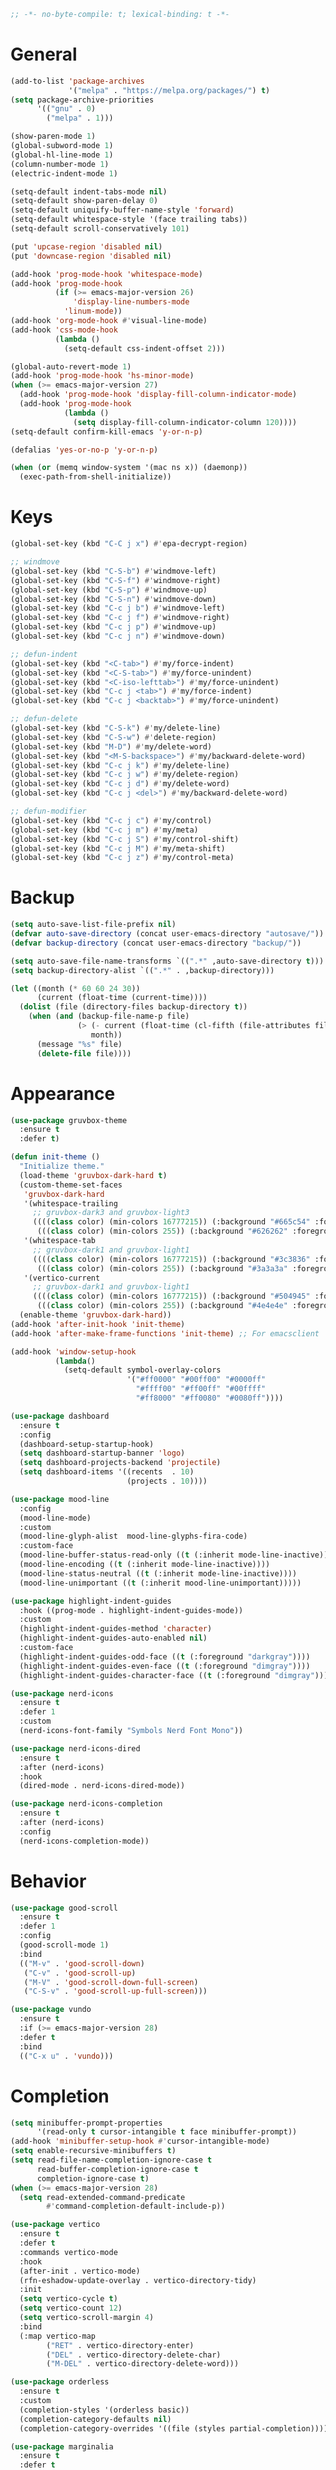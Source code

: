 #+begin_src emacs-lisp
  ;; -*- no-byte-compile: t; lexical-binding: t -*-
#+end_src

* General
#+begin_src emacs-lisp
  (add-to-list 'package-archives
               '("melpa" . "https://melpa.org/packages/") t)
  (setq package-archive-priorities
        '(("gnu" . 0)
          ("melpa" . 1)))

  (show-paren-mode 1)
  (global-subword-mode 1)
  (global-hl-line-mode 1)
  (column-number-mode 1)
  (electric-indent-mode 1)

  (setq-default indent-tabs-mode nil)
  (setq-default show-paren-delay 0)
  (setq-default uniquify-buffer-name-style 'forward)
  (setq-default whitespace-style '(face trailing tabs))
  (setq-default scroll-conservatively 101)

  (put 'upcase-region 'disabled nil)
  (put 'downcase-region 'disabled nil)

  (add-hook 'prog-mode-hook 'whitespace-mode)
  (add-hook 'prog-mode-hook
            (if (>= emacs-major-version 26)
                'display-line-numbers-mode
              'linum-mode))
  (add-hook 'org-mode-hook #'visual-line-mode)
  (add-hook 'css-mode-hook
            (lambda ()
              (setq-default css-indent-offset 2)))

  (global-auto-revert-mode 1)
  (add-hook 'prog-mode-hook 'hs-minor-mode)
  (when (>= emacs-major-version 27)
    (add-hook 'prog-mode-hook 'display-fill-column-indicator-mode)
    (add-hook 'prog-mode-hook
              (lambda ()
                (setq display-fill-column-indicator-column 120))))
  (setq-default confirm-kill-emacs 'y-or-n-p)

  (defalias 'yes-or-no-p 'y-or-n-p)

  (when (or (memq window-system '(mac ns x)) (daemonp))
    (exec-path-from-shell-initialize))
#+end_src

* Keys
#+begin_src emacs-lisp
  (global-set-key (kbd "C-C j x") #'epa-decrypt-region)

  ;; windmove
  (global-set-key (kbd "C-S-b") #'windmove-left)
  (global-set-key (kbd "C-S-f") #'windmove-right)
  (global-set-key (kbd "C-S-p") #'windmove-up)
  (global-set-key (kbd "C-S-n") #'windmove-down)
  (global-set-key (kbd "C-c j b") #'windmove-left)
  (global-set-key (kbd "C-c j f") #'windmove-right)
  (global-set-key (kbd "C-c j p") #'windmove-up)
  (global-set-key (kbd "C-c j n") #'windmove-down)

  ;; defun-indent
  (global-set-key (kbd "<C-tab>") #'my/force-indent)
  (global-set-key (kbd "<C-S-tab>") #'my/force-unindent)
  (global-set-key (kbd "<C-iso-lefttab>") #'my/force-unindent)
  (global-set-key (kbd "C-c j <tab>") #'my/force-indent)
  (global-set-key (kbd "C-c j <backtab>") #'my/force-unindent)

  ;; defun-delete
  (global-set-key (kbd "C-S-k") #'my/delete-line)
  (global-set-key (kbd "C-S-w") #'delete-region)
  (global-set-key (kbd "M-D") #'my/delete-word)
  (global-set-key (kbd "<M-S-backspace>") #'my/backward-delete-word)
  (global-set-key (kbd "C-c j k") #'my/delete-line)
  (global-set-key (kbd "C-c j w") #'my/delete-region)
  (global-set-key (kbd "C-c j d") #'my/delete-word)
  (global-set-key (kbd "C-c j <del>") #'my/backward-delete-word)

  ;; defun-modifier
  (global-set-key (kbd "C-c j c") #'my/control)
  (global-set-key (kbd "C-c j m") #'my/meta)
  (global-set-key (kbd "C-c j S") #'my/control-shift)
  (global-set-key (kbd "C-c j M") #'my/meta-shift)
  (global-set-key (kbd "C-c j z") #'my/control-meta)
#+end_src

* Backup
#+begin_src emacs-lisp
  (setq auto-save-list-file-prefix nil)
  (defvar auto-save-directory (concat user-emacs-directory "autosave/"))
  (defvar backup-directory (concat user-emacs-directory "backup/"))

  (setq auto-save-file-name-transforms `((".*" ,auto-save-directory t)))
  (setq backup-directory-alist `((".*" . ,backup-directory)))

  (let ((month (* 60 60 24 30))
        (current (float-time (current-time))))
    (dolist (file (directory-files backup-directory t))
      (when (and (backup-file-name-p file)
                 (> (- current (float-time (cl-fifth (file-attributes file))))
                    month))
        (message "%s" file)
        (delete-file file))))
#+end_src

* Appearance
#+begin_src emacs-lisp
  (use-package gruvbox-theme
    :ensure t
    :defer t)

  (defun init-theme ()
    "Initialize theme."
    (load-theme 'gruvbox-dark-hard t)
    (custom-theme-set-faces
     'gruvbox-dark-hard
     '(whitespace-trailing
       ;; gruvbox-dark3 and gruvbox-light3
       ((((class color) (min-colors 16777215)) (:background "#665c54" :foreground "#bdae93"))
        (((class color) (min-colors 255)) (:background "#626262" :foregroune "#a8a8a8"))))
     '(whitespace-tab
       ;; gruvbox-dark1 and gruvbox-light1
       ((((class color) (min-colors 16777215)) (:background "#3c3836" :foreground "#ebdbb2"))
        (((class color) (min-colors 255)) (:background "#3a3a3a" :foregroune "#ffdfaf"))))
     '(vertico-current
       ;; gruvbox-dark1 and gruvbox-light1
       ((((class color) (min-colors 16777215)) (:background "#504945" :foreground "#d5c4a1"))
        (((class color) (min-colors 255)) (:background "#4e4e4e" :foregroune "#bcbcbc")))))
    (enable-theme 'gruvbox-dark-hard))
  (add-hook 'after-init-hook 'init-theme)
  (add-hook 'after-make-frame-functions 'init-theme) ;; For emacsclient

  (add-hook 'window-setup-hook
            (lambda()
              (setq-default symbol-overlay-colors
                            '("#ff0000" "#00ff00" "#0000ff"
                              "#ffff00" "#ff00ff" "#00ffff"
                              "#ff8000" "#ff0080" "#0080ff"))))

  (use-package dashboard
    :ensure t
    :config
    (dashboard-setup-startup-hook)
    (setq dashboard-startup-banner 'logo)
    (setq dashboard-projects-backend 'projectile)
    (setq dashboard-items '((recents  . 10)
                            (projects . 10))))

  (use-package mood-line
    :config
    (mood-line-mode)
    :custom
    (mood-line-glyph-alist  mood-line-glyphs-fira-code)
    :custom-face
    (mood-line-buffer-status-read-only ((t (:inherit mode-line-inactive))))
    (mood-line-encoding ((t (:inherit mode-line-inactive))))
    (mood-line-status-neutral ((t (:inherit mode-line-inactive))))
    (mood-line-unimportant ((t (:inherit mood-line-unimportant)))))

  (use-package highlight-indent-guides
    :hook ((prog-mode . highlight-indent-guides-mode))
    :custom
    (highlight-indent-guides-method 'character)
    (highlight-indent-guides-auto-enabled nil)
    :custom-face
    (highlight-indent-guides-odd-face ((t (:foreground "darkgray"))))
    (highlight-indent-guides-even-face ((t (:foreground "dimgray"))))
    (highlight-indent-guides-character-face ((t (:foreground "dimgray")))))

  (use-package nerd-icons
    :ensure t
    :defer 1
    :custom
    (nerd-icons-font-family "Symbols Nerd Font Mono"))

  (use-package nerd-icons-dired
    :ensure t
    :after (nerd-icons)
    :hook
    (dired-mode . nerd-icons-dired-mode))

  (use-package nerd-icons-completion
    :ensure t
    :after (nerd-icons)
    :config
    (nerd-icons-completion-mode))
#+end_src

* Behavior
#+begin_src emacs-lisp
  (use-package good-scroll
    :ensure t
    :defer 1
    :config
    (good-scroll-mode 1)
    :bind
    (("M-v" . 'good-scroll-down)
     ("C-v" . 'good-scroll-up)
     ("M-V" . 'good-scroll-down-full-screen)
     ("C-S-v" . 'good-scroll-up-full-screen)))

  (use-package vundo
    :ensure t
    :if (>= emacs-major-version 28)
    :defer t
    :bind
    (("C-x u" . 'vundo)))
#+end_src

* Completion
#+begin_src emacs-lisp
  (setq minibuffer-prompt-properties
        '(read-only t cursor-intangible t face minibuffer-prompt))
  (add-hook 'minibuffer-setup-hook #'cursor-intangible-mode)
  (setq enable-recursive-minibuffers t)
  (setq read-file-name-completion-ignore-case t
        read-buffer-completion-ignore-case t
        completion-ignore-case t)
  (when (>= emacs-major-version 28)
    (setq read-extended-command-predicate
          #'command-completion-default-include-p))

  (use-package vertico
    :ensure t
    :defer t
    :commands vertico-mode
    :hook
    (after-init . vertico-mode)
    (rfn-eshadow-update-overlay . vertico-directory-tidy)
    :init
    (setq vertico-cycle t)
    (setq vertico-count 12)
    (setq vertico-scroll-margin 4)
    :bind
    (:map vertico-map
          ("RET" . vertico-directory-enter)
          ("DEL" . vertico-directory-delete-char)
          ("M-DEL" . vertico-directory-delete-word)))

  (use-package orderless
    :ensure t
    :custom
    (completion-styles '(orderless basic))
    (completion-category-defaults nil)
    (completion-category-overrides '((file (styles partial-completion)))))

  (use-package marginalia
    :ensure t
    :defer t
    :commands (marginalia-mode marginalia-cycle)
    :hook (after-init . marginalia-mode)
    :bind
    (:map minibuffer-local-map
          ("M-A" . marginalia-cycle)))

  (use-package embark
    :ensure t
    :defer t
    :commands (embark-act
               embark-dwim
               embark-export
               embark-collect
               embark-bindings
               embark-prefix-help-command)
    :init
    (setq prefix-help-command #'embark-prefix-help-command)
    :config
    (add-to-list 'display-buffer-alist
                 '("\\`\\*Embark Collect \\(Live\\|Completions\\)\\*"
                   nil
                   (window-parameters (mode-line-format . none))))
    :bind
    (("C-c C-/" . embark-act)
     ("C-c M-/" . embark-dwim)
     ("C-c C-." . embark-export)
     ("C-C M-." . embark-collect)
     ("C-h B" . embark-bindings)))

  (use-package consult
    :ensure t
    :defer t
    ;; Replace bindings. Lazily loaded due by `use-package'.
    :bind (;; C-c bindings (mode-specific-map)
           ("C-c c r" . consult-recent-file)
           ("C-c c m" . consult-mode-command)
           ("C-c c k" . consult-kmacro)
           ;; C-x bindings (ctl-x-map)
           ("C-x M-:" . consult-complex-command)
           ("C-x b" . consult-buffer)
           ("C-x 4 b" . consult-buffer-other-window)
           ("C-x r b" . consult-bookmark)
           ("C-x p b" . consult-project-buffer)
           ;; Custom M-# bindings for fast register access
           ("M-#" . consult-register-load)
           ("M-'" . consult-register-store)
           ("C-M-#" . consult-register)
           ;; Other custom bindings
           ("M-y" . consult-yank-pop)
           ;; M-g bindings (goto-map)
           ("M-g f" . consult-flycheck)
           ("M-g g" . consult-goto-line)
           ("M-g h" . consult-org-heading)
           ("M-g o" . consult-outline)
           ("M-g i" . consult-imenu)
           ("M-g I" . consult-imenu-multi)
           ;; M-s bindings (search-map)
           ("M-s d" . consult-find)
           ("M-s g" . consult-grep)
           ("M-s G" . consult-git-grep)
           ("M-s r" . consult-ripgrep)
           ("M-s l" . consult-line)
           ("M-s L" . consult-line-multi)
           ("M-s m" . consult-multi-occur)
           ("M-s k" . consult-keep-lines)
           ("M-s u" . consult-focus-lines)
           ;; Isearch integration
           ("M-s e" . consult-isearch-history)
           :map isearch-mode-map
           ("M-s e" . consult-isearch-history)
           ("M-s l" . consult-line)
           ("M-s L" . consult-line-multi)
           ;; Minibuffer history
           :map minibuffer-local-map
           ("M-s" . consult-history)
           ("M-r" . consult-history))
    :hook (completion-list-mode . consult-preview-at-point-mode)
    :init
    (setq register-preview-delay 0.5
          register-preview-function #'consult-register-format)
    (advice-add #'register-preview :override #'consult-register-window)
    ;; (setq xref-show-xrefs-function #'consult-xref
    ;;       xref-show-definitions-function #'consult-xref)
    :config
    (consult-customize
     consult-theme
     consult-ripgrep consult-git-grep consult-grep
     consult-bookmark consult-recent-file consult-xref

     consult--source-buffer
     consult--source-bookmark consult--source-recent-file
     consult--source-project-recent-file
     :preview-key "M-."
     ;; :preview-key '(:debounce 0.2 any)
     )
    (setq consult-narrow-key "<")
    (autoload 'projectile-project-root "projectile")
    (setq consult-project-function (lambda (_) (projectile-project-root))))

  (use-package embark-consult
    :ensure t
    :after (embark consult)
    :hook
    (embark-collect-mode . consult-preview-at-point-mode))
#+end_src

* Navigation
#+begin_src emacs-lisp
  (use-package avy
    :ensure t
    :defer 3
    :bind
    (("C-:" . #'avy-goto-char-timer)
     ("C-\"" . #'avy-goto-line)
     ("C-c j :" . #'avy-goto-char-timer)
     ("C-c j \"" . #'avy-goto-line)))

  (use-package symbol-overlay
    :ensure t
    :defer 5
    :config
    (setq-default symbol-overlay-map nil)
    :bind
    (("C-;" . #'symbol-overlay-put)
     ("C->" . #'symbol-overlay-jump-next)
     ("C-<" . #'symbol-overlay-jump-prev)
     ("C-c j ;" . #'symbol-overlay-put)
     ("C-c j >" . #'symbol-overlay-jump-next)
     ("C-c j <" . #'symbol-overlay-jump-prev)))
#+end_src

* Auto Complete
#+begin_src emacs-lisp
  (use-package company
    :ensure t
    :defer 3
    :init
    (add-hook 'after-init-hook 'global-company-mode)
    :config
    (setq-default company-dabbrev-downcase nil)
    :bind
    (("C-." . 'company-complete)
     (:map company-active-map
           ("<tab>" . 'company-complete-common-or-cycle)
           ("C-p" . nil)
           ("C-n" . nil)
           ("M-p" . 'company-select-previous)
           ("M-n" . 'company-select-next)
           ("C-h" . 'company-show-doc-buffer))
     (:map company-search-map
           ("<tab>" . 'company-complete-common-or-cycle)
           ("C-p" . nil)
           ("C-n" . nil)
           ("M-p" . 'company-select-previous)
           ("M-n" . 'company-select-next)
           ("C-h" . 'company-show-doc-buffer)))
    :custom
    (company-idle-delay 1))
#+end_src

* Treesit
#+begin_src emacs-lisp
  (use-package treesit-auto
    :if (>= emacs-major-version 29)
    :ensure t
    :defer 1
    :config
    (global-treesit-auto-mode)
    (setq treesit-auto-install 'prompt))
#+end_src

* LSP
#+begin_src emacs-lisp
  (use-package lsp-mode
    :init
    (setq lsp-keymap-prefix "C-c l")
    :hook
    ((js-mode . lsp) (js-ts-mode . lsp) (typescript-mode . lsp) (typescript-ts-mode . lsp)
     (web-mode . lsp) (html-mode . lsp) (css-mode . lsp) (css-ts-mode . lsp) (json-mode . lsp) (json-ts-mode . lsp)
     (python-mode . lsp) (python-ts-mode . lsp)
     (sh-mode . lsp) (bash-ts-mode . lsp)
     (lsp-mode . lsp-enable-which-key-integration))
    :commands lsp
    :custom
    (lsp-enable-snippet nil)) ;; Stop auto-completing with argument list
  ;; pip install pyright
  ;; npm i -g typescript-language-server typescript
  ;; npm i -g vscode-json-languageserver
  ;; npm i -g vscode-langservers-extracted
  ;; npm i -g bash-language-server
  ;; dnf in clang-tools-extra
#+end_src

* Debugging
#+begin_src emacs-lisp
  (use-package flycheck
    :ensure t
    :defer t
    :init
    (add-hook 'after-init-hook 'global-flycheck-mode)
    :config
    (setq-default flycheck-emacs-lisp-load-path 'inherit))

  (use-package flycheck-eglot
    :ensure t
    :after (flycheck eglot)
    :config
    (global-flycheck-eglot-mode 1))
#+end_src

* org
#+begin_src emacs-lisp
  (use-package org
    :defer t
    :init
    (setq-default org-src-fontify-natively t)
    (setq-default org-startup-indented t)
    (setq-default org-pretty-entities t)
    (setq-default org-hide-emphasis-markers t)
    (setq-default org-startup-with-inline-images t)
    (setq-default org-startup-with-latex-preview t)
    (setq-default org-image-actual-width '(300))
    (setq-default org-use-sub-superscripts "{}")
    (setq-default org-todo-keywords
          '((sequence "TODO" "WORKING" "|" "DONE" "CLOSE")))
    (setq-default org-enforce-todo-dependencies t)
    (setq-default org-enforce-todo-checkbox-dependencies t)
    (setq-default org-priority-highest ?A)
    (setq-default org-priority-lowest ?I)
    (setq-default org-priority-default ?E)
    (setq-default org-log-done 'time)
    (setq-default org-log-done 'note)
    (setq-default org-export-with-author nil)
    (setq-default org-export-with-date nil)
    (setq-default org-export-with-toc nil)
    (setq-default org-export-with-section-numbers nil)
    (let ((headline `(:inherit default :weight bold)))
      (custom-theme-set-faces
       'user
       `(org-level-8 ((t (,@headline))))
       `(org-level-7 ((t (,@headline))))
       `(org-level-6 ((t (,@headline))))
       `(org-level-5 ((t (,@headline))))
       `(org-level-4 ((t (,@headline))))
       `(org-level-3 ((t (,@headline :height 1.1))))
       `(org-level-2 ((t (,@headline :height 1.2))))
       `(org-level-1 ((t (,@headline :height 1.3))))
       `(org-document-title ((t (,@headline :height 1.5 :underline nil))))))
    :config
    (plist-put org-format-latex-options :scale 1.0)
    :bind
    (:map org-mode-map ("C-c C-?" . org-time-stamp-inactive))
    :custom
    (org-list-allow-alphabetical t))

  (use-package org-fragtog
    :ensure t
    :hook ((org-mode . org-fragtog-mode))
    :after (org))
#+end_src

* org-roam
#+begin_src emacs-lisp
  (use-package org-roam
    :ensure t
    :defer 2
    :custom
    (org-roam-directory (file-truename "~/Sync/org/roam"))
    :bind
    (("C-c n l" . org-roam-buffer-toggle)
     ("C-c n f" . org-roam-node-find)
     ("C-c n g" . org-roam-graph)
     ("C-c n i" . org-roam-node-insert)
     ("C-c n c" . org-roam-capture)
     ("C-c n j" . org-roam-dailies-capture-today)
     ("C-c n t" . org-roam-tag-add)
     ("C-c n a" . org-roam-alias-add)
     ("C-c n d" . org-id-get-create))
    :config
    (org-roam-db-autosync-mode)
    (setq-default
     org-roam-capture-templates
     '(("e" "encrypted" plain "%?"
        :target (file+head "private/%<%Y%m%d%H%M%S>-${slug}.org.gpg" "#+title: ${title} ") :unnarrowed t)
       ("d" "default" plain "%?"
        :target (file+head "%<%Y%m%d%H%M%S>-${slug}.org" "#+title: ${title}") :unnarrowed t)))
    (setq-default
     org-roam-dailies-capture-templates
     '(("e" "encrypted" entry
        "* %?"
        :target (file+head "private/%<%Y-%m-%d>.org.gpg" "#+title: %<%Y-%m-%d>\n"))
       ("d" "default" entry
        "* %?"
        :target (file+head "%<%Y-%m-%d>.org" "#+title: %<%Y-%m-%d>\n")
        :unnarrowed t)
       ("d" "default" entry
        "* %?"
        :target (file+head "%<%Y-%m-%d>.org" "#+title: %<%Y-%m-%d>\n")
        :unnarrowed t)
       ("w" "work" entry
        "* %?"
        :target (file+head "work/%<%Y-%m-%d>.org" "#+filetags: :work:\n#+title: %<%Y-%m-%d>\n")
        :unnarrowed t)))
    (setq-default org-roam-node-display-template
                  (concat
                   (propertize "${title}" 'face 'bold)
                   (propertize " | " 'face 'org-warning)
                   (propertize "${tags}" 'face 'highlight))))

  (use-package org-roam-timestamps
    :ensure t
    :hook ((org-mode . org-roam-timestamps-mode))
    :after (org-roam))
#+end_src

* Snippets
#+begin_src emacs-lisp
  (use-package yasnippet
    :ensure t
    :defer 3
    :config
    (add-to-list 'yas-snippet-dirs (expand-file-name "snippets" init-user-emacs-directory))
    (yas-global-mode)
    :bind (:map yas-minor-mode-map
                ("C-i" . nil) ;; Only <tab> should expand, C-i should not
                ("C-," . 'yas-expand)))

  (use-package yasnippet-snippets
    :ensure t
    :defer t
    :after (yasnippet))
#+end_src

* Sessions
#+begin_src emacs-lisp
  (use-package eyebrowse
    :ensure t
    :defer 3
    :config
    (eyebrowse-mode 1))
#+end_src

* Project Management
#+begin_src emacs-lisp
  (use-package projectile
    :ensure t
    :config
    (projectile-mode 1)
    (setq-default projectile-indexing-method 'hybrid)
    (add-to-list 'projectile-globally-ignored-directories "node_modules")
    :bind
    ("C-c p" . 'projectile-command-map))

  (use-package magit
    :ensure t
    :defer t
    :config
    (setq magit-refresh-status-buffer nil)
    (remove-hook 'server-switch-hook 'magit-commit-diff)
    (remove-hook 'with-editor-filter-visit-hook 'magit-commit-diff)
    :bind
    ("C-x g" . 'magit-status))

  (use-package git-gutter
    :ensure t
    :defer 3
    :config
    (global-git-gutter-mode 1)
    :bind
    ("C-c k g p" . 'git-gutter:previous-hunk)
    ("C-c k g n" . 'git-gutter:next-hunk)
    ("C-c k g d" . 'git-gutter:popup-hunk)
    ("C-c k g r" . 'git-gutter:revert-hunk))
#+end_src

* Python
#+begin_src emacs-lisp
  (use-package auto-virtualenv
    :ensure t
    :config
    (setq auto-virtualenv-verbose nil)
    (setq auto-virtualenv-reload-lsp t)
    (auto-virtualenv-setup))

  (use-package lsp-pyright
    :ensure t
    :custom (lsp-pyright-langserver-command "pyright")
    :hook (python-mode . (lambda ()
                           (require 'lsp-pyright)
                           (lsp))))

  (add-hook 'python-mode-hook
            (lambda ()
              (setq python-indent-offset 4)
              (setq tab-width 4)))
  (add-hook 'python-ts-mode-hook
            (lambda ()
              (setq python-indent-offset 4)
              (setq tab-width 4)))
#+end_src

* JavaScript
#+begin_src emacs-lisp
  (if (>= emacs-major-version 27)
      (add-to-list 'auto-mode-alist '("\\.js[mx]?\\'" . js-mode))
    (add-to-list 'auto-mode-alist '("\\.har\\'" . js-mode)))
  (add-hook 'js-mode-hook
            (lambda ()
              (setq-default js-indent-level 2)))
  (add-hook 'js-ts-mode-hook
            (lambda ()
              (setq-default js-indent-level 2)))
  (with-eval-after-load 'js
    (define-key js-mode-map (kbd "M-.") nil)
    (define-key js-ts-mode-map (kbd "M-.") nil))

  (use-package typescript-mode
    :mode "\\.ts$" "\\.tsx$")

#+end_src

* Web
#+begin_src emacs-lisp
  (use-package web-mode
    :ensure t
    :defer t
    :config
    (setq-default web-mode-enable-current-element-highlight t)
    (setq-default web-mode-enable-auto-indentation nil)
    (setq-default web-mode-enable-engine-detection t)
    (setq-default web-mode-markup-indent-offset 2)
    (setq-default web-mode-markup-indent-offset 2)
    (setq-default web-mode-css-indent-offset 2)
    (setq-default web-mode-code-indent-offset 2)
    (setq-default web-mode-engines-alist '(("django" . "\\.jinja2\\'"))))
#+end_src

* Misc. Major Modes
#+begin_src emacs-lisp
  (use-package dockerfile-mode
    :ensure t
    :defer t)
  (use-package go-mode
    :ensure t
    :defer t)
  (use-package json-mode
    :ensure t
    :defer t)
  (use-package markdown-mode
    :ensure t
    :defer t)
  (use-package php-mode
    :ensure t
    :defer t)
  (use-package yaml-mode
    :ensure t
    :defer t)
#+end_src

* Misc. Packages
#+begin_src emacs-lisp
  (use-package exec-path-from-shell
    :ensure t)

  (use-package gcmh
    :ensure t
    :defer 1
    :config
    (gcmh-mode 1)
    :custom
    (gcmh-idle-delat 'auto)
    (gcmh-high-cons-threshold 67108864)) ;; 64MB

  (use-package rotate
    :ensure t
    :defer 3
    :bind
    (("C-c k r h" . 'rotate:even-horizontal)
     ("C-c k r v" . 'rotate:even-vertical)
     ("C-c k r l" . 'rotate-layout)
     ("C-c k r w" . 'rotate-window)))

  (use-package which-key
    :ensure t
    :config
    (which-key-mode))
#+end_src

